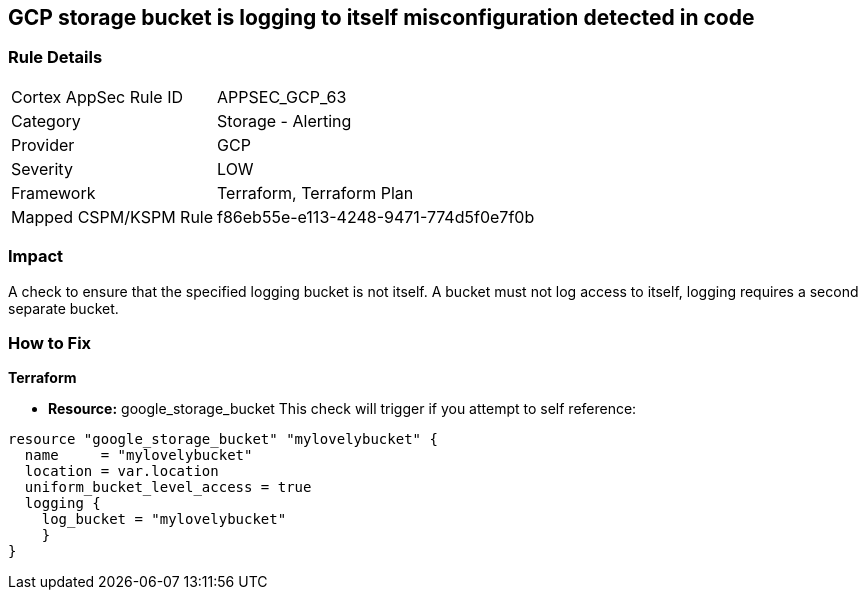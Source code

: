 == GCP storage bucket is logging to itself misconfiguration detected in code


=== Rule Details

[cols="1,2"]
|===
|Cortex AppSec Rule ID |APPSEC_GCP_63
|Category |Storage - Alerting
|Provider |GCP
|Severity |LOW
|Framework |Terraform, Terraform Plan
|Mapped CSPM/KSPM Rule |f86eb55e-e113-4248-9471-774d5f0e7f0b
|===


=== Impact
A check to ensure that the specified logging bucket is not itself.
A bucket must not log access to itself, logging requires a second separate bucket.

=== How to Fix


*Terraform* 


* *Resource:* google_storage_bucket This check will trigger if you attempt to self reference:


[source,go]
----
resource "google_storage_bucket" "mylovelybucket" {
  name     = "mylovelybucket"
  location = var.location
  uniform_bucket_level_access = true
  logging {
    log_bucket = "mylovelybucket"
    }
}
----

